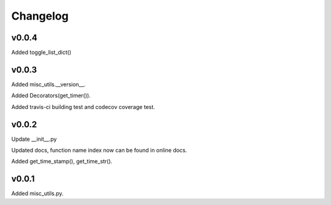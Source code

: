 Changelog
============

v0.0.4
-----------

Added toggle_list_dict()

v0.0.3
-----------

Added misc_utils.__version__.  

Added Decorators(get_timer()).

Added travis-ci building test and codecov coverage test.

v0.0.2
-----------

Update __init__.py

Updated docs, function name index now can be found in online docs.

Added get_time_stamp(), get_time_str().

v0.0.1
-----------

Added misc_utils.py.
